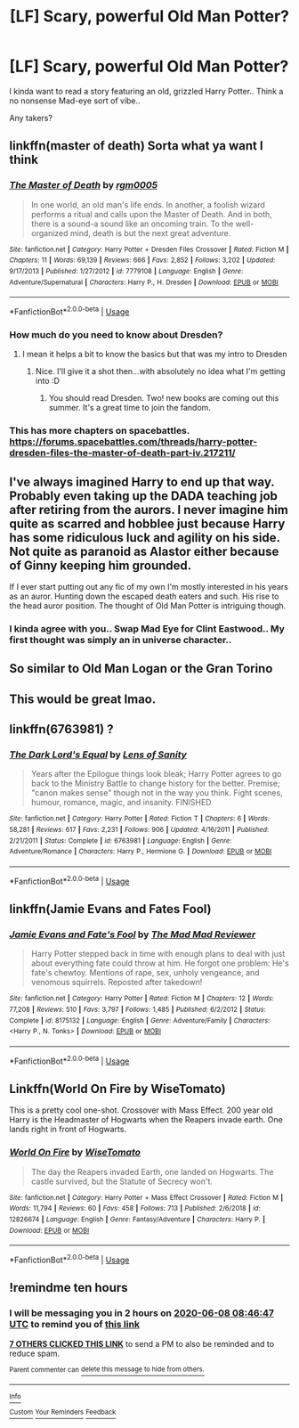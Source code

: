 #+TITLE: [LF] Scary, powerful Old Man Potter?

* [LF] Scary, powerful Old Man Potter?
:PROPERTIES:
:Author: Wirenfeldt
:Score: 131
:DateUnix: 1591560738.0
:DateShort: 2020-Jun-08
:FlairText: Request
:END:
I kinda want to read a story featuring an old, grizzled Harry Potter.. Think a no nonsense Mad-eye sort of vibe..

Any takers?


** linkffn(master of death) Sorta what ya want I think
:PROPERTIES:
:Author: Garanar
:Score: 17
:DateUnix: 1591566868.0
:DateShort: 2020-Jun-08
:END:

*** [[https://www.fanfiction.net/s/7779108/1/][*/The Master of Death/*]] by [[https://www.fanfiction.net/u/1124176/rgm0005][/rgm0005/]]

#+begin_quote
  In one world, an old man's life ends. In another, a foolish wizard performs a ritual and calls upon the Master of Death. And in both, there is a sound-a sound like an oncoming train. To the well-organized mind, death is but the next great adventure.
#+end_quote

^{/Site/:} ^{fanfiction.net} ^{*|*} ^{/Category/:} ^{Harry} ^{Potter} ^{+} ^{Dresden} ^{Files} ^{Crossover} ^{*|*} ^{/Rated/:} ^{Fiction} ^{M} ^{*|*} ^{/Chapters/:} ^{11} ^{*|*} ^{/Words/:} ^{69,139} ^{*|*} ^{/Reviews/:} ^{666} ^{*|*} ^{/Favs/:} ^{2,852} ^{*|*} ^{/Follows/:} ^{3,202} ^{*|*} ^{/Updated/:} ^{9/17/2013} ^{*|*} ^{/Published/:} ^{1/27/2012} ^{*|*} ^{/id/:} ^{7779108} ^{*|*} ^{/Language/:} ^{English} ^{*|*} ^{/Genre/:} ^{Adventure/Supernatural} ^{*|*} ^{/Characters/:} ^{Harry} ^{P.,} ^{H.} ^{Dresden} ^{*|*} ^{/Download/:} ^{[[http://www.ff2ebook.com/old/ffn-bot/index.php?id=7779108&source=ff&filetype=epub][EPUB]]} ^{or} ^{[[http://www.ff2ebook.com/old/ffn-bot/index.php?id=7779108&source=ff&filetype=mobi][MOBI]]}

--------------

*FanfictionBot*^{2.0.0-beta} | [[https://github.com/tusing/reddit-ffn-bot/wiki/Usage][Usage]]
:PROPERTIES:
:Author: FanfictionBot
:Score: 6
:DateUnix: 1591566889.0
:DateShort: 2020-Jun-08
:END:


*** How much do you need to know about Dresden?
:PROPERTIES:
:Author: dark_case123
:Score: 3
:DateUnix: 1591575280.0
:DateShort: 2020-Jun-08
:END:

**** I mean it helps a bit to know the basics but that was my intro to Dresden
:PROPERTIES:
:Author: Garanar
:Score: 7
:DateUnix: 1591575327.0
:DateShort: 2020-Jun-08
:END:

***** Nice. I'll give it a shot then...with absolutely no idea what I'm getting into :D
:PROPERTIES:
:Author: dark_case123
:Score: 2
:DateUnix: 1591575360.0
:DateShort: 2020-Jun-08
:END:

****** You should read Dresden. Two! new books are coming out this summer. It's a great time to join the fandom.
:PROPERTIES:
:Author: EpicBeardMan
:Score: 5
:DateUnix: 1591591556.0
:DateShort: 2020-Jun-08
:END:


*** This has more chapters on spacebattles. [[https://forums.spacebattles.com/threads/harry-potter-dresden-files-the-master-of-death-part-iv.217211/]]
:PROPERTIES:
:Author: DaGeek247
:Score: 2
:DateUnix: 1591626146.0
:DateShort: 2020-Jun-08
:END:


** I've always imagined Harry to end up that way. Probably even taking up the DADA teaching job after retiring from the aurors. I never imagine him quite as scarred and hobblee just because Harry has some ridiculous luck and agility on his side. Not quite as paranoid as Alastor either because of Ginny keeping him grounded.

If I ever start putting out any fic of my own I'm mostly interested in his years as an auror. Hunting down the escaped death eaters and such. His rise to the head auror position. The thought of Old Man Potter is intriguing though.
:PROPERTIES:
:Author: Zykax
:Score: 14
:DateUnix: 1591596556.0
:DateShort: 2020-Jun-08
:END:

*** I kinda agree with you.. Swap Mad Eye for Clint Eastwood.. My first thought was simply an in universe character..
:PROPERTIES:
:Author: Wirenfeldt
:Score: 4
:DateUnix: 1591596704.0
:DateShort: 2020-Jun-08
:END:


** So similar to Old Man Logan or the Gran Torino
:PROPERTIES:
:Author: ShortDrummer22
:Score: 7
:DateUnix: 1591582765.0
:DateShort: 2020-Jun-08
:END:


** This would be great lmao.
:PROPERTIES:
:Author: Elliott404
:Score: 7
:DateUnix: 1591565520.0
:DateShort: 2020-Jun-08
:END:


** linkffn(6763981) ?
:PROPERTIES:
:Author: DidntKnewIt
:Score: 1
:DateUnix: 1591578371.0
:DateShort: 2020-Jun-08
:END:

*** [[https://www.fanfiction.net/s/6763981/1/][*/The Dark Lord's Equal/*]] by [[https://www.fanfiction.net/u/2468907/Lens-of-Sanity][/Lens of Sanity/]]

#+begin_quote
  Years after the Epilogue things look bleak; Harry Potter agrees to go back to the Ministry Battle to change history for the better. Premise; "canon makes sense" though not in the way you think. Fight scenes, humour, romance, magic, and insanity. FINISHED
#+end_quote

^{/Site/:} ^{fanfiction.net} ^{*|*} ^{/Category/:} ^{Harry} ^{Potter} ^{*|*} ^{/Rated/:} ^{Fiction} ^{T} ^{*|*} ^{/Chapters/:} ^{6} ^{*|*} ^{/Words/:} ^{58,281} ^{*|*} ^{/Reviews/:} ^{617} ^{*|*} ^{/Favs/:} ^{2,231} ^{*|*} ^{/Follows/:} ^{906} ^{*|*} ^{/Updated/:} ^{4/16/2011} ^{*|*} ^{/Published/:} ^{2/21/2011} ^{*|*} ^{/Status/:} ^{Complete} ^{*|*} ^{/id/:} ^{6763981} ^{*|*} ^{/Language/:} ^{English} ^{*|*} ^{/Genre/:} ^{Adventure/Romance} ^{*|*} ^{/Characters/:} ^{Harry} ^{P.,} ^{Hermione} ^{G.} ^{*|*} ^{/Download/:} ^{[[http://www.ff2ebook.com/old/ffn-bot/index.php?id=6763981&source=ff&filetype=epub][EPUB]]} ^{or} ^{[[http://www.ff2ebook.com/old/ffn-bot/index.php?id=6763981&source=ff&filetype=mobi][MOBI]]}

--------------

*FanfictionBot*^{2.0.0-beta} | [[https://github.com/tusing/reddit-ffn-bot/wiki/Usage][Usage]]
:PROPERTIES:
:Author: FanfictionBot
:Score: 3
:DateUnix: 1591578388.0
:DateShort: 2020-Jun-08
:END:


** linkffn(Jamie Evans and Fates Fool)
:PROPERTIES:
:Author: Jaco15
:Score: 1
:DateUnix: 1591620606.0
:DateShort: 2020-Jun-08
:END:

*** [[https://www.fanfiction.net/s/8175132/1/][*/Jamie Evans and Fate's Fool/*]] by [[https://www.fanfiction.net/u/699762/The-Mad-Mad-Reviewer][/The Mad Mad Reviewer/]]

#+begin_quote
  Harry Potter stepped back in time with enough plans to deal with just about everything fate could throw at him. He forgot one problem: He's fate's chewtoy. Mentions of rape, sex, unholy vengeance, and venomous squirrels. Reposted after takedown!
#+end_quote

^{/Site/:} ^{fanfiction.net} ^{*|*} ^{/Category/:} ^{Harry} ^{Potter} ^{*|*} ^{/Rated/:} ^{Fiction} ^{M} ^{*|*} ^{/Chapters/:} ^{12} ^{*|*} ^{/Words/:} ^{77,208} ^{*|*} ^{/Reviews/:} ^{510} ^{*|*} ^{/Favs/:} ^{3,797} ^{*|*} ^{/Follows/:} ^{1,485} ^{*|*} ^{/Published/:} ^{6/2/2012} ^{*|*} ^{/Status/:} ^{Complete} ^{*|*} ^{/id/:} ^{8175132} ^{*|*} ^{/Language/:} ^{English} ^{*|*} ^{/Genre/:} ^{Adventure/Family} ^{*|*} ^{/Characters/:} ^{<Harry} ^{P.,} ^{N.} ^{Tonks>} ^{*|*} ^{/Download/:} ^{[[http://www.ff2ebook.com/old/ffn-bot/index.php?id=8175132&source=ff&filetype=epub][EPUB]]} ^{or} ^{[[http://www.ff2ebook.com/old/ffn-bot/index.php?id=8175132&source=ff&filetype=mobi][MOBI]]}

--------------

*FanfictionBot*^{2.0.0-beta} | [[https://github.com/tusing/reddit-ffn-bot/wiki/Usage][Usage]]
:PROPERTIES:
:Author: FanfictionBot
:Score: 1
:DateUnix: 1591620634.0
:DateShort: 2020-Jun-08
:END:


** Linkffn(World On Fire by WiseTomato)

This is a pretty cool one-shot. Crossover with Mass Effect. 200 year old Harry is the Headmaster of Hogwarts when the Reapers invade earth. One lands right in front of Hogwarts.
:PROPERTIES:
:Author: TheVoteMote
:Score: 1
:DateUnix: 1596658262.0
:DateShort: 2020-Aug-06
:END:

*** [[https://www.fanfiction.net/s/12826674/1/][*/World On Fire/*]] by [[https://www.fanfiction.net/u/1862022/WiseTomato][/WiseTomato/]]

#+begin_quote
  The day the Reapers invaded Earth, one landed on Hogwarts. The castle survived, but the Statute of Secrecy won't.
#+end_quote

^{/Site/:} ^{fanfiction.net} ^{*|*} ^{/Category/:} ^{Harry} ^{Potter} ^{+} ^{Mass} ^{Effect} ^{Crossover} ^{*|*} ^{/Rated/:} ^{Fiction} ^{M} ^{*|*} ^{/Words/:} ^{11,794} ^{*|*} ^{/Reviews/:} ^{60} ^{*|*} ^{/Favs/:} ^{458} ^{*|*} ^{/Follows/:} ^{713} ^{*|*} ^{/Published/:} ^{2/6/2018} ^{*|*} ^{/id/:} ^{12826674} ^{*|*} ^{/Language/:} ^{English} ^{*|*} ^{/Genre/:} ^{Fantasy/Adventure} ^{*|*} ^{/Characters/:} ^{Harry} ^{P.} ^{*|*} ^{/Download/:} ^{[[http://www.ff2ebook.com/old/ffn-bot/index.php?id=12826674&source=ff&filetype=epub][EPUB]]} ^{or} ^{[[http://www.ff2ebook.com/old/ffn-bot/index.php?id=12826674&source=ff&filetype=mobi][MOBI]]}

--------------

*FanfictionBot*^{2.0.0-beta} | [[https://github.com/tusing/reddit-ffn-bot/wiki/Usage][Usage]]
:PROPERTIES:
:Author: FanfictionBot
:Score: 1
:DateUnix: 1596658288.0
:DateShort: 2020-Aug-06
:END:


** !remindme ten hours
:PROPERTIES:
:Author: FabricioPezoa
:Score: 1
:DateUnix: 1591570007.0
:DateShort: 2020-Jun-08
:END:

*** I will be messaging you in 2 hours on [[http://www.wolframalpha.com/input/?i=2020-06-08%2008:46:47%20UTC%20To%20Local%20Time][*2020-06-08 08:46:47 UTC*]] to remind you of [[https://np.reddit.com/r/HPfanfiction/comments/gyjhbj/lf_scary_powerful_old_man_potter/ftb9nx5/?context=3][*this link*]]

[[https://np.reddit.com/message/compose/?to=RemindMeBot&subject=Reminder&message=%5Bhttps%3A%2F%2Fwww.reddit.com%2Fr%2FHPfanfiction%2Fcomments%2Fgyjhbj%2Flf_scary_powerful_old_man_potter%2Fftb9nx5%2F%5D%0A%0ARemindMe%21%202020-06-08%2008%3A46%3A47%20UTC][*7 OTHERS CLICKED THIS LINK*]] to send a PM to also be reminded and to reduce spam.

^{Parent commenter can} [[https://np.reddit.com/message/compose/?to=RemindMeBot&subject=Delete%20Comment&message=Delete%21%20gyjhbj][^{delete this message to hide from others.}]]

--------------

[[https://np.reddit.com/r/RemindMeBot/comments/e1bko7/remindmebot_info_v21/][^{Info}]]

[[https://np.reddit.com/message/compose/?to=RemindMeBot&subject=Reminder&message=%5BLink%20or%20message%20inside%20square%20brackets%5D%0A%0ARemindMe%21%20Time%20period%20here][^{Custom}]]
[[https://np.reddit.com/message/compose/?to=RemindMeBot&subject=List%20Of%20Reminders&message=MyReminders%21][^{Your Reminders}]]
[[https://np.reddit.com/message/compose/?to=Watchful1&subject=RemindMeBot%20Feedback][^{Feedback}]]
:PROPERTIES:
:Author: RemindMeBot
:Score: 1
:DateUnix: 1591574458.0
:DateShort: 2020-Jun-08
:END:
